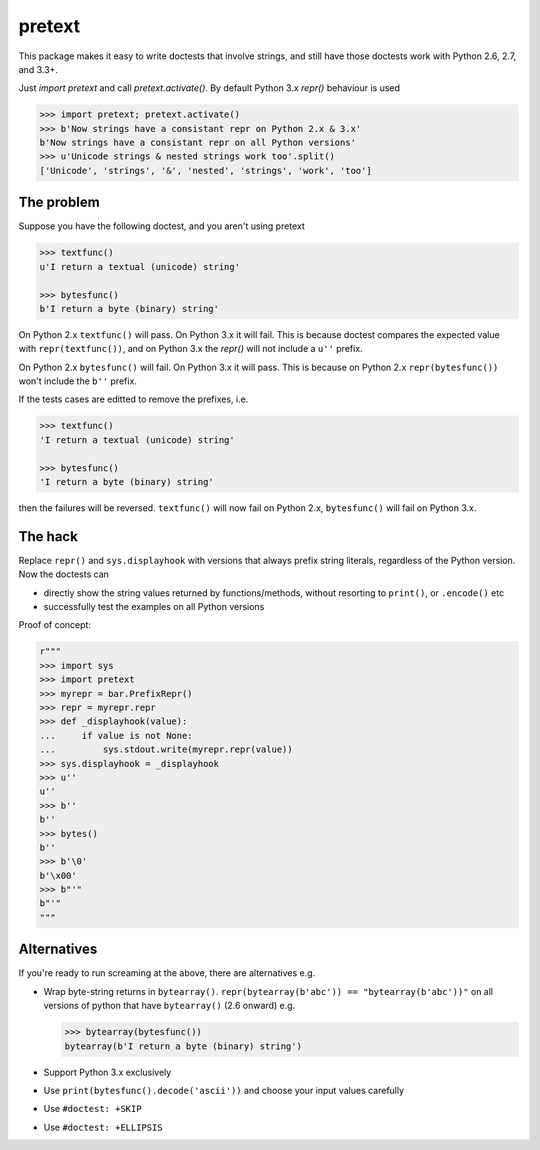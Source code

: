 pretext
=======

.. image:: https://travis-ci.org/moreati/b-prefix-all-the-doctests.svg
    :target: https://travis-ci.org/moreati/b-prefix-all-the-doctests

This package makes it easy to write doctests that involve strings, and
still have those doctests work with Python 2.6, 2.7, and 3.3+.

Just `import pretext` and call `pretext.activate()`. By default Python 3.x
`repr()` behaviour is used

.. code:: python

    >>> import pretext; pretext.activate()
    >>> b'Now strings have a consistant repr on Python 2.x & 3.x'
    b'Now strings have a consistant repr on all Python versions'
    >>> u'Unicode strings & nested strings work too'.split()
    ['Unicode', 'strings', '&', 'nested', 'strings', 'work', 'too']

The problem
-----------

Suppose you have the following doctest, and you aren't using pretext

.. code:: python

    >>> textfunc()
    u'I return a textual (unicode) string'

    >>> bytesfunc()
    b'I return a byte (binary) string'

On Python 2.x ``textfunc()`` will pass. On Python 3.x it will fail.
This is because doctest compares the expected value with ``repr(textfunc())``,
and on Python 3.x the `repr()` will not include a ``u''`` prefix.

On Python 2.x ``bytesfunc()`` will fail. On Python 3.x it will pass.
This is because on Python 2.x ``repr(bytesfunc())`` won't include the ``b''``
prefix.

If the tests cases are editted to remove the prefixes, i.e.

.. code:: python

    >>> textfunc()
    'I return a textual (unicode) string'

    >>> bytesfunc()
    'I return a byte (binary) string'

then the failures will be reversed. ``textfunc()`` will now fail on Python 2.x,
``bytesfunc()`` will fail on Python 3.x.

The hack
--------

Replace ``repr()`` and ``sys.displayhook`` with versions that always prefix
string literals, regardless of the Python version. Now the doctests can

- directly show the string values returned by functions/methods,
  without resorting to ``print()``, or ``.encode()`` etc
- successfully test the examples on all Python versions 

Proof of concept:

.. code:: python

    r"""
    >>> import sys
    >>> import pretext
    >>> myrepr = bar.PrefixRepr()
    >>> repr = myrepr.repr
    >>> def _displayhook(value):
    ...     if value is not None:
    ...         sys.stdout.write(myrepr.repr(value))
    >>> sys.displayhook = _displayhook
    >>> u''
    u''
    >>> b''
    b''
    >>> bytes()
    b''
    >>> b'\0'
    b'\x00'
    >>> b"'"
    b"'"
    """


Alternatives
------------

If you're ready to run screaming at the above, there are alternatives e.g.

- Wrap byte-string returns in ``bytearray()``.
  ``repr(bytearray(b'abc')) == "bytearray(b'abc'))"`` on all versions of
  python that have ``bytearray()`` (2.6 onward) e.g.

  .. code:: python

       >>> bytearray(bytesfunc())
       bytearray(b'I return a byte (binary) string')

- Support Python 3.x exclusively
- Use ``print(bytesfunc().decode('ascii'))`` and choose your input values carefully
- Use ``#doctest: +SKIP``
- Use ``#doctest: +ELLIPSIS``
